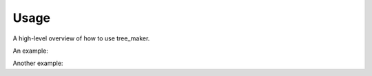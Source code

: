 .. _usage:

Usage
=====

A high-level overview of how to use tree_maker.

An example:

.. testcode::

    import tree_maker

.. testoutput::

    tree_maker


Another example:

.. doctest::

    >>> import tree_maker
